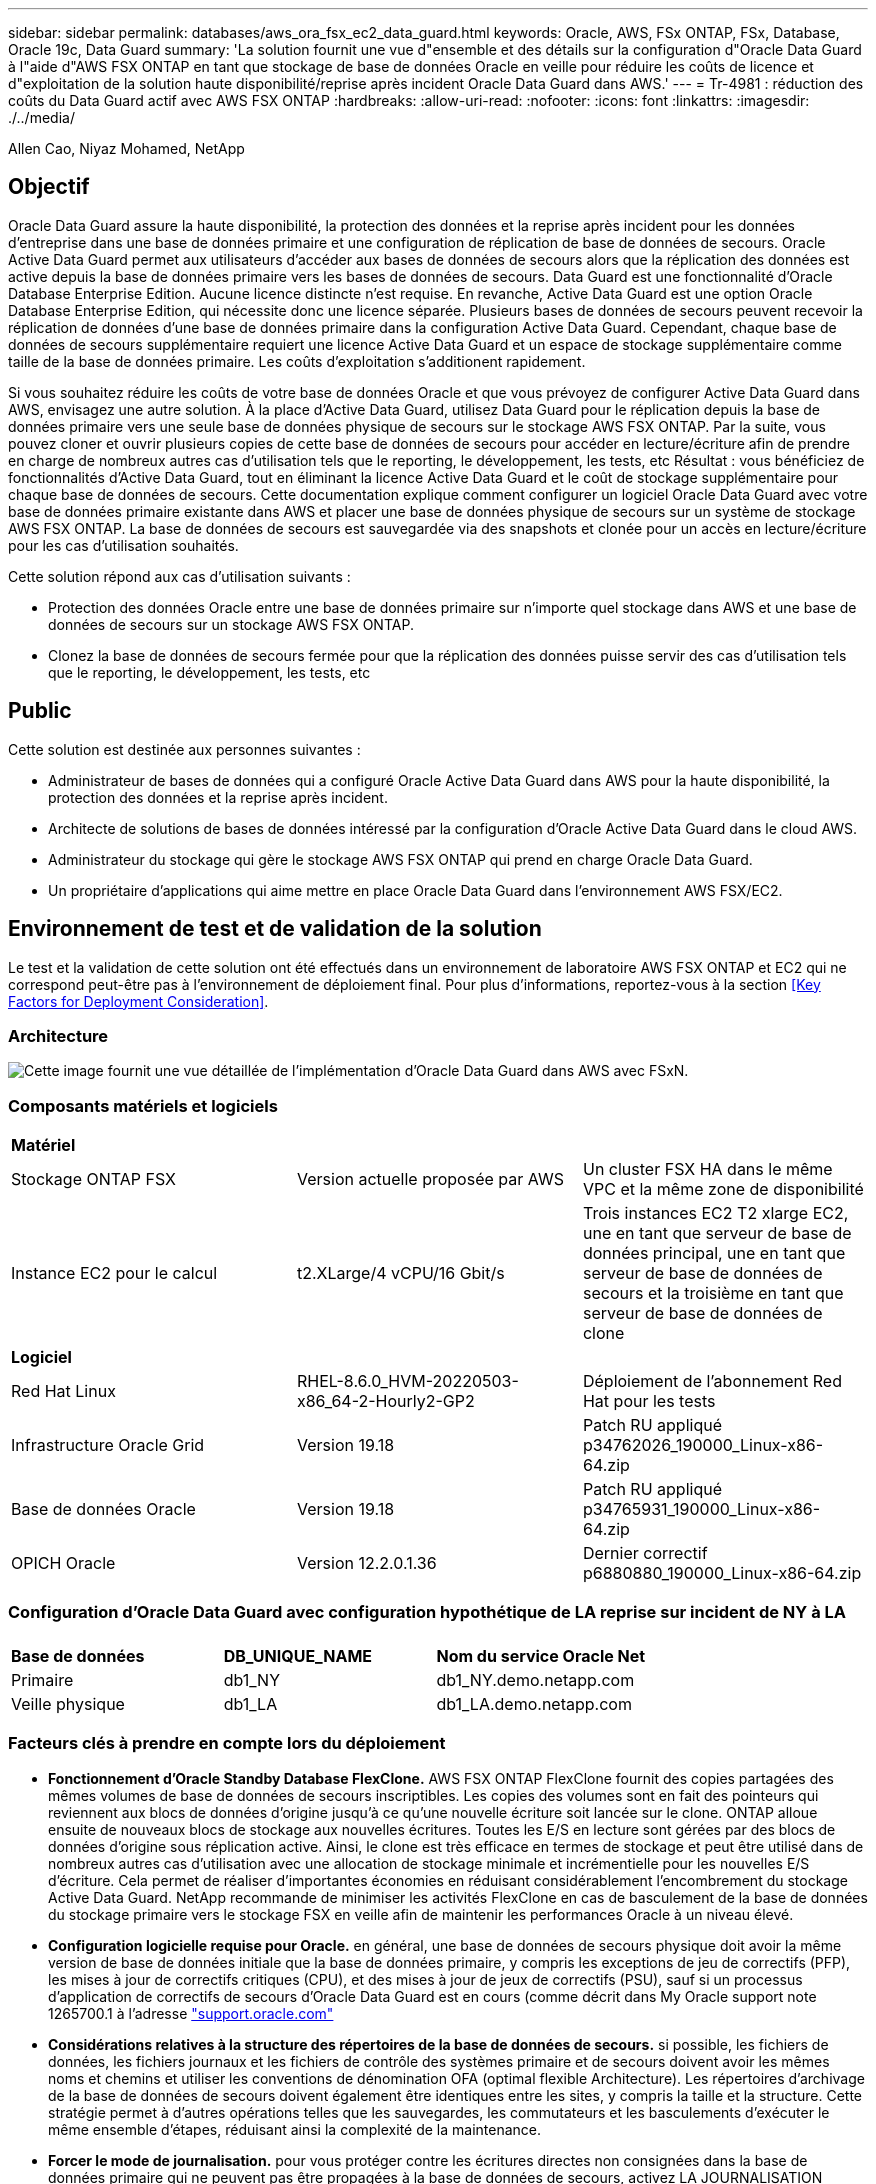 ---
sidebar: sidebar 
permalink: databases/aws_ora_fsx_ec2_data_guard.html 
keywords: Oracle, AWS, FSx ONTAP, FSx, Database, Oracle 19c, Data Guard 
summary: 'La solution fournit une vue d"ensemble et des détails sur la configuration d"Oracle Data Guard à l"aide d"AWS FSX ONTAP en tant que stockage de base de données Oracle en veille pour réduire les coûts de licence et d"exploitation de la solution haute disponibilité/reprise après incident Oracle Data Guard dans AWS.' 
---
= Tr-4981 : réduction des coûts du Data Guard actif avec AWS FSX ONTAP
:hardbreaks:
:allow-uri-read: 
:nofooter: 
:icons: font
:linkattrs: 
:imagesdir: ./../media/


Allen Cao, Niyaz Mohamed, NetApp



== Objectif

Oracle Data Guard assure la haute disponibilité, la protection des données et la reprise après incident pour les données d'entreprise dans une base de données primaire et une configuration de réplication de base de données de secours. Oracle Active Data Guard permet aux utilisateurs d'accéder aux bases de données de secours alors que la réplication des données est active depuis la base de données primaire vers les bases de données de secours. Data Guard est une fonctionnalité d'Oracle Database Enterprise Edition. Aucune licence distincte n'est requise. En revanche, Active Data Guard est une option Oracle Database Enterprise Edition, qui nécessite donc une licence séparée. Plusieurs bases de données de secours peuvent recevoir la réplication de données d'une base de données primaire dans la configuration Active Data Guard. Cependant, chaque base de données de secours supplémentaire requiert une licence Active Data Guard et un espace de stockage supplémentaire comme taille de la base de données primaire. Les coûts d'exploitation s'additionent rapidement.

Si vous souhaitez réduire les coûts de votre base de données Oracle et que vous prévoyez de configurer Active Data Guard dans AWS, envisagez une autre solution. À la place d'Active Data Guard, utilisez Data Guard pour le réplication depuis la base de données primaire vers une seule base de données physique de secours sur le stockage AWS FSX ONTAP. Par la suite, vous pouvez cloner et ouvrir plusieurs copies de cette base de données de secours pour accéder en lecture/écriture afin de prendre en charge de nombreux autres cas d'utilisation tels que le reporting, le développement, les tests, etc Résultat : vous bénéficiez de fonctionnalités d'Active Data Guard, tout en éliminant la licence Active Data Guard et le coût de stockage supplémentaire pour chaque base de données de secours. Cette documentation explique comment configurer un logiciel Oracle Data Guard avec votre base de données primaire existante dans AWS et placer une base de données physique de secours sur un système de stockage AWS FSX ONTAP. La base de données de secours est sauvegardée via des snapshots et clonée pour un accès en lecture/écriture pour les cas d'utilisation souhaités.

Cette solution répond aux cas d'utilisation suivants :

* Protection des données Oracle entre une base de données primaire sur n'importe quel stockage dans AWS et une base de données de secours sur un stockage AWS FSX ONTAP.
* Clonez la base de données de secours fermée pour que la réplication des données puisse servir des cas d'utilisation tels que le reporting, le développement, les tests, etc




== Public

Cette solution est destinée aux personnes suivantes :

* Administrateur de bases de données qui a configuré Oracle Active Data Guard dans AWS pour la haute disponibilité, la protection des données et la reprise après incident.
* Architecte de solutions de bases de données intéressé par la configuration d'Oracle Active Data Guard dans le cloud AWS.
* Administrateur du stockage qui gère le stockage AWS FSX ONTAP qui prend en charge Oracle Data Guard.
* Un propriétaire d'applications qui aime mettre en place Oracle Data Guard dans l'environnement AWS FSX/EC2.




== Environnement de test et de validation de la solution

Le test et la validation de cette solution ont été effectués dans un environnement de laboratoire AWS FSX ONTAP et EC2 qui ne correspond peut-être pas à l'environnement de déploiement final. Pour plus d'informations, reportez-vous à la section <<Key Factors for Deployment Consideration>>.



=== Architecture

image::aws_ora_fsx_data_guard_architecture.png[Cette image fournit une vue détaillée de l'implémentation d'Oracle Data Guard dans AWS avec FSxN.]



=== Composants matériels et logiciels

[cols="33%, 33%, 33%"]
|===


3+| *Matériel* 


| Stockage ONTAP FSX | Version actuelle proposée par AWS | Un cluster FSX HA dans le même VPC et la même zone de disponibilité 


| Instance EC2 pour le calcul | t2.XLarge/4 vCPU/16 Gbit/s | Trois instances EC2 T2 xlarge EC2, une en tant que serveur de base de données principal, une en tant que serveur de base de données de secours et la troisième en tant que serveur de base de données de clone 


3+| *Logiciel* 


| Red Hat Linux | RHEL-8.6.0_HVM-20220503-x86_64-2-Hourly2-GP2 | Déploiement de l'abonnement Red Hat pour les tests 


| Infrastructure Oracle Grid | Version 19.18 | Patch RU appliqué p34762026_190000_Linux-x86-64.zip 


| Base de données Oracle | Version 19.18 | Patch RU appliqué p34765931_190000_Linux-x86-64.zip 


| OPICH Oracle | Version 12.2.0.1.36 | Dernier correctif p6880880_190000_Linux-x86-64.zip 
|===


=== Configuration d'Oracle Data Guard avec configuration hypothétique de LA reprise sur incident de NY à LA

[cols="33%, 33%, 33%"]
|===


3+|  


| *Base de données* | *DB_UNIQUE_NAME* | *Nom du service Oracle Net* 


| Primaire | db1_NY | db1_NY.demo.netapp.com 


| Veille physique | db1_LA | db1_LA.demo.netapp.com 
|===


=== Facteurs clés à prendre en compte lors du déploiement

* *Fonctionnement d'Oracle Standby Database FlexClone.* AWS FSX ONTAP FlexClone fournit des copies partagées des mêmes volumes de base de données de secours inscriptibles. Les copies des volumes sont en fait des pointeurs qui reviennent aux blocs de données d'origine jusqu'à ce qu'une nouvelle écriture soit lancée sur le clone. ONTAP alloue ensuite de nouveaux blocs de stockage aux nouvelles écritures. Toutes les E/S en lecture sont gérées par des blocs de données d'origine sous réplication active. Ainsi, le clone est très efficace en termes de stockage et peut être utilisé dans de nombreux autres cas d'utilisation avec une allocation de stockage minimale et incrémentielle pour les nouvelles E/S d'écriture. Cela permet de réaliser d'importantes économies en réduisant considérablement l'encombrement du stockage Active Data Guard. NetApp recommande de minimiser les activités FlexClone en cas de basculement de la base de données du stockage primaire vers le stockage FSX en veille afin de maintenir les performances Oracle à un niveau élevé.
* *Configuration logicielle requise pour Oracle.* en général, une base de données de secours physique doit avoir la même version de base de données initiale que la base de données primaire, y compris les exceptions de jeu de correctifs (PFP), les mises à jour de correctifs critiques (CPU), et des mises à jour de jeux de correctifs (PSU), sauf si un processus d'application de correctifs de secours d'Oracle Data Guard est en cours (comme décrit dans My Oracle support note 1265700.1 à l'adresse link:http://support.oracle.com.["support.oracle.com"^]
* *Considérations relatives à la structure des répertoires de la base de données de secours.* si possible, les fichiers de données, les fichiers journaux et les fichiers de contrôle des systèmes primaire et de secours doivent avoir les mêmes noms et chemins et utiliser les conventions de dénomination OFA (optimal flexible Architecture). Les répertoires d'archivage de la base de données de secours doivent également être identiques entre les sites, y compris la taille et la structure. Cette stratégie permet à d'autres opérations telles que les sauvegardes, les commutateurs et les basculements d'exécuter le même ensemble d'étapes, réduisant ainsi la complexité de la maintenance.
* *Forcer le mode de journalisation.* pour vous protéger contre les écritures directes non consignées dans la base de données primaire qui ne peuvent pas être propagées à la base de données de secours, activez LA JOURNALISATION FORCÉE sur la base de données primaire avant d'effectuer des sauvegardes de fichiers de données pour la création de secours.
* *Gestion du stockage de la base de données.* pour plus de simplicité opérationnelle, Oracle recommande de configurer Oracle Automatic Storage Management (Oracle ASM) et Oracle Managed Files (OMF) dans une configuration Oracle Data Guard de manière symétrique sur la ou les bases de données primaires et de secours.
* *Instances de calcul EC2.* dans ces tests et validations, nous avons utilisé une instance AWS EC2 t2.xlarge comme instance de calcul de base de données Oracle. NetApp recommande d'utiliser une instance EC2 de type M5 comme instance de calcul pour les déploiements Oracle en production, car elle est optimisée pour le workload de base de données. Vous devez dimensionner l'instance EC2 de manière appropriée en fonction du nombre de vCPU et de la quantité de RAM en fonction des exigences réelles des workloads.
* *Clusters HA de stockage FSX déploiement sur une ou plusieurs zones.* lors de ces tests et validations, nous avons déployé un cluster HA FSX dans une zone de disponibilité AWS unique. Pour le déploiement de production, NetApp recommande de déployer une paire haute disponibilité FSX dans deux zones de disponibilité différentes. Un cluster FSX est alway provisionné dans une paire haute disponibilité qui est mise en miroir synchrone dans une paire de systèmes de fichiers actif-passif afin d'assurer la redondance au niveau du stockage. Un déploiement multizone améliore encore la haute disponibilité en cas de défaillance dans une même zone AWS.
* *Dimensionnement des clusters de stockage FSX.* un système de fichiers de stockage Amazon FSX pour ONTAP fournit jusqu'à 160,000 000 IOPS SSD brutes, un débit allant jusqu'à 4 Gbit/s et une capacité maximale de 192 Tio. Cependant, vous pouvez dimensionner le cluster en termes d'IOPS provisionnées, de débit et de limite de stockage (au moins 1,024 Gio) en fonction de vos besoins réels au moment du déploiement. La capacité peut être ajustée dynamiquement à la volée sans affecter la disponibilité des applications.




== Déploiement de la solution

Il est supposé que votre base de données Oracle principale est déjà déployée dans un environnement AWS EC2 dans un VPC comme point de départ pour la configuration de Data Guard. La base de données primaire est déployée à l'aide d'Oracle ASM pour la gestion du stockage.  Deux groupes de disques ASM - +DATA et +LOGS sont créés pour les fichiers de données Oracle, les fichiers journaux, les fichiers de contrôle, etc Pour plus d'informations sur le déploiement d'Oracle dans AWS avec ASM, consultez les rapports techniques suivants.

* link:https://docs.netapp.com/us-en/netapp-solutions/databases/aws_ora_fsx_ec2_deploy_intro.html["Déploiement de bases de données Oracle sur EC2 et FSX : bonnes pratiques"^]
* link:https://docs.netapp.com/us-en/netapp-solutions/databases/aws_ora_fsx_ec2_iscsi_asm.html["Déploiement et protection des bases de données Oracle dans AWS FSX/EC2 avec iSCSI/ASM"^]
* link:https://docs.netapp.com/us-en/netapp-solutions/databases/aws_ora_fsx_ec2_nfs_asm.html["Oracle 19c en mode de redémarrage autonome sur AWS FSX/EC2 avec NFS/ASM"^]


Votre base de données Oracle principale peut s'exécuter soit sur une solution FSX ONTAP, soit sur tout autre système de stockage choisi dans l'écosystème AWS EC2. La section suivante décrit les procédures de déploiement étape par étape pour la configuration d'Oracle Data Guard entre une instance de base de données EC2 principale avec stockage ASM et une instance de base de données EC2 de secours avec stockage ASM.



=== Conditions préalables au déploiement

[%collapsible]
====
Le déploiement nécessite les conditions préalables suivantes.

. Un compte AWS a été configuré et les segments de réseau et de VPC nécessaires ont été créés dans votre compte AWS.
. Depuis la console AWS EC2, vous devez déployer au moins trois instances EC2 Linux, une étant l'instance principale de base de données Oracle, une instance de base de données Oracle en veille et une instance cible de base de données de clone pour le reporting, le développement, les tests, etc Pour plus d'informations sur la configuration de l'environnement, reportez-vous au schéma d'architecture de la section précédente. Examinez également AWS link:https://docs.aws.amazon.com/AWSEC2/latest/UserGuide/concepts.html["Guide de l'utilisateur pour les instances Linux"^] pour en savoir plus.
. À partir de la console AWS EC2, déployez les clusters haute disponibilité de stockage Amazon FSX pour ONTAP pour héberger les volumes Oracle qui stockent la base de données de secours Oracle. Si vous ne connaissez pas le déploiement du stockage FSX, reportez-vous à la documentation link:https://docs.aws.amazon.com/fsx/latest/ONTAPGuide/creating-file-systems.html["Création de FSX pour les systèmes de fichiers ONTAP"^] pour obtenir des instructions détaillées.
. Les étapes 2 et 3 peuvent être effectuées à l'aide du kit d'outils d'automatisation Terraform suivant, qui crée une instance EC2 nommée `ora_01` Et un système de fichiers FSX nommé `fsx_01`. Lisez attentivement les instructions et modifiez les variables en fonction de votre environnement avant de les exécuter. Ce modèle peut être facilement révisé en fonction de vos propres exigences de déploiement.
+
[source, cli]
----
git clone https://github.com/NetApp-Automation/na_aws_fsx_ec2_deploy.git
----



NOTE: Assurez-vous d'avoir alloué au moins 50G dans le volume racine de l'instance EC2 afin de disposer d'un espace suffisant pour préparer les fichiers d'installation Oracle.

====


=== Préparez la base de données primaire pour Data Guard

[%collapsible]
====
Dans cette démonstration, nous avons configuré une base de données Oracle primaire appelée db1 sur l'instance principale de base de données EC2 avec deux groupes de disques ASM dans la configuration de redémarrage autonome avec des fichiers de données dans le groupe de disques ASM +DATA et la zone de récupération flash dans le groupe de disques ASM +LOGS. Vous trouverez ci-dessous les procédures détaillées de configuration de la base de données primaire pour Data Guard. Toutes les étapes doivent être exécutées en tant que propriétaire de base de données - utilisateur oracle.

. Configuration db1 de la base de données primaire sur l’instance de base de données EC2 primaire ip-172-30-15-45. Les groupes de disques ASM peuvent se trouver sur n'importe quel type de stockage au sein de l'écosystème EC2.
+
....

[oracle@ip-172-30-15-45 ~]$ cat /etc/oratab

# This file is used by ORACLE utilities.  It is created by root.sh
# and updated by either Database Configuration Assistant while creating
# a database or ASM Configuration Assistant while creating ASM instance.

# A colon, ':', is used as the field terminator.  A new line terminates
# the entry.  Lines beginning with a pound sign, '#', are comments.
#
# Entries are of the form:
#   $ORACLE_SID:$ORACLE_HOME:<N|Y>:
#
# The first and second fields are the system identifier and home
# directory of the database respectively.  The third field indicates
# to the dbstart utility that the database should , "Y", or should not,
# "N", be brought up at system boot time.
#
# Multiple entries with the same $ORACLE_SID are not allowed.
#
#
+ASM:/u01/app/oracle/product/19.0.0/grid:N
db1:/u01/app/oracle/product/19.0.0/db1:N

[oracle@ip-172-30-15-45 ~]$ /u01/app/oracle/product/19.0.0/grid/bin/crsctl stat res -t
--------------------------------------------------------------------------------
Name           Target  State        Server                   State details
--------------------------------------------------------------------------------
Local Resources
--------------------------------------------------------------------------------
ora.DATA.dg
               ONLINE  ONLINE       ip-172-30-15-45          STABLE
ora.LISTENER.lsnr
               ONLINE  ONLINE       ip-172-30-15-45          STABLE
ora.LOGS.dg
               ONLINE  ONLINE       ip-172-30-15-45          STABLE
ora.asm
               ONLINE  ONLINE       ip-172-30-15-45          Started,STABLE
ora.ons
               OFFLINE OFFLINE      ip-172-30-15-45          STABLE
--------------------------------------------------------------------------------
Cluster Resources
--------------------------------------------------------------------------------
ora.cssd
      1        ONLINE  ONLINE       ip-172-30-15-45          STABLE
ora.db1.db
      1        ONLINE  ONLINE       ip-172-30-15-45          Open,HOME=/u01/app/o
                                                             racle/product/19.0.0
                                                             /db1,STABLE
ora.diskmon
      1        OFFLINE OFFLINE                               STABLE
ora.driver.afd
      1        ONLINE  ONLINE       ip-172-30-15-45          STABLE
ora.evmd
      1        ONLINE  ONLINE       ip-172-30-15-45          STABLE
--------------------------------------------------------------------------------

....
. A partir de sqlplus, activez la journalisation forcée sur le serveur principal.
+
[source, cli]
----
alter database force logging;
----
. A partir de sqlplus, activez flashback sur le serveur principal. Flashback permet de rétablir facilement la base de données primaire en tant que base de données en veille après un basculement.
+
[source, cli]
----
alter database flashback on;
----
. Configurer l'authentification de transport de reprise à l'aide du fichier de mot de passe Oracle - créez un fichier pwd sur le fichier principal à l'aide de l'utilitaire orapwd si ce n'est pas le cas et copiez-le dans le répertoire $ORACLE_HOME/dbs de la base de données de secours.
. Créez des journaux de reprise de secours sur la base de données principale avec la même taille que le fichier journal en ligne actuel. Les groupes de journaux sont un groupe de plus que les groupes de fichiers journaux en ligne. La base de données primaire peut alors passer rapidement au rôle de secours et commencer à recevoir des données de reprise, si nécessaire.
+
[source, cli]
----
alter database add standby logfile thread 1 size 200M;
----
+
....
Validate after standby logs addition:

SQL> select group#, type, member from v$logfile;

    GROUP# TYPE    MEMBER
---------- ------- ------------------------------------------------------------
         3 ONLINE  +DATA/DB1/ONLINELOG/group_3.264.1145821513
         2 ONLINE  +DATA/DB1/ONLINELOG/group_2.263.1145821513
         1 ONLINE  +DATA/DB1/ONLINELOG/group_1.262.1145821513
         4 STANDBY +DATA/DB1/ONLINELOG/group_4.286.1146082751
         4 STANDBY +LOGS/DB1/ONLINELOG/group_4.258.1146082753
         5 STANDBY +DATA/DB1/ONLINELOG/group_5.287.1146082819
         5 STANDBY +LOGS/DB1/ONLINELOG/group_5.260.1146082821
         6 STANDBY +DATA/DB1/ONLINELOG/group_6.288.1146082825
         6 STANDBY +LOGS/DB1/ONLINELOG/group_6.261.1146082827
         7 STANDBY +DATA/DB1/ONLINELOG/group_7.289.1146082835
         7 STANDBY +LOGS/DB1/ONLINELOG/group_7.262.1146082835

11 rows selected.
....
. A partir de sqlplus, créez un fichier pfile à partir de spfile pour le modifier.
+
[source, cli]
----
create pfile='/home/oracle/initdb1.ora' from spfile;
----
. Révisez le fichier pfile et ajoutez les paramètres suivants.
+
....
DB_NAME=db1
DB_UNIQUE_NAME=db1_NY
LOG_ARCHIVE_CONFIG='DG_CONFIG=(db1_NY,db1_LA)'
LOG_ARCHIVE_DEST_1='LOCATION=USE_DB_RECOVERY_FILE_DEST VALID_FOR=(ALL_LOGFILES,ALL_ROLES) DB_UNIQUE_NAME=db1_NY'
LOG_ARCHIVE_DEST_2='SERVICE=db1_LA ASYNC VALID_FOR=(ONLINE_LOGFILES,PRIMARY_ROLE) DB_UNIQUE_NAME=db1_LA'
REMOTE_LOGIN_PASSWORDFILE=EXCLUSIVE
FAL_SERVER=db1_LA
STANDBY_FILE_MANAGEMENT=AUTO
....
. A partir de sqlplus, créez le fichier spfile dans le répertoire ASM +DATA à partir du fichier pfile révisé dans le répertoire /home/oracle.
+
[source, cli]
----
create spfile='+DATA' from pfile='/home/oracle/initdb1.ora';
----
. Localisez le fichier spfile nouvellement créé sous +DATA disk group (à l'aide de l'utilitaire asmcmd si nécessaire). Utilisez srvctl pour modifier la grille pour démarrer la base de données à partir du nouveau fichier SPfile, comme indiqué ci-dessous.
+
....
[oracle@ip-172-30-15-45 db1]$ srvctl config database -d db1
Database unique name: db1
Database name: db1
Oracle home: /u01/app/oracle/product/19.0.0/db1
Oracle user: oracle
Spfile: +DATA/DB1/PARAMETERFILE/spfile.270.1145822903
Password file:
Domain: demo.netapp.com
Start options: open
Stop options: immediate
Database role: PRIMARY
Management policy: AUTOMATIC
Disk Groups: DATA
Services:
OSDBA group:
OSOPER group:
Database instance: db1
[oracle@ip-172-30-15-45 db1]$ srvctl modify database -d db1 -spfile +DATA/DB1/PARAMETERFILE/spfiledb1.ora
[oracle@ip-172-30-15-45 db1]$ srvctl config database -d db1
Database unique name: db1
Database name: db1
Oracle home: /u01/app/oracle/product/19.0.0/db1
Oracle user: oracle
Spfile: +DATA/DB1/PARAMETERFILE/spfiledb1.ora
Password file:
Domain: demo.netapp.com
Start options: open
Stop options: immediate
Database role: PRIMARY
Management policy: AUTOMATIC
Disk Groups: DATA
Services:
OSDBA group:
OSOPER group:
Database instance: db1
....
. Modifiez tnsnames.ora pour ajouter db_unique_name pour la résolution des noms.
+
....
# tnsnames.ora Network Configuration File: /u01/app/oracle/product/19.0.0/db1/network/admin/tnsnames.ora
# Generated by Oracle configuration tools.

db1_NY =
  (DESCRIPTION =
    (ADDRESS = (PROTOCOL = TCP)(HOST = ip-172-30-15-45.ec2.internal)(PORT = 1521))
    (CONNECT_DATA =
      (SERVER = DEDICATED)
      (SID = db1)
    )
  )

db1_LA =
  (DESCRIPTION =
    (ADDRESS = (PROTOCOL = TCP)(HOST = ip-172-30-15-67.ec2.internal)(PORT = 1521))
    (CONNECT_DATA =
      (SERVER = DEDICATED)
      (SID = db1)
    )
  )

LISTENER_DB1 =
  (ADDRESS = (PROTOCOL = TCP)(HOST = ip-172-30-15-45.ec2.internal)(PORT = 1521))
....
. Ajoutez le nom du service de garde de données db1_NY_DGMGRL.demo.netapp pour la base de données primaire au fichier Listener.ora.


....
#Backup file is  /u01/app/oracle/crsdata/ip-172-30-15-45/output/listener.ora.bak.ip-172-30-15-45.oracle line added by Agent
# listener.ora Network Configuration File: /u01/app/oracle/product/19.0.0/grid/network/admin/listener.ora
# Generated by Oracle configuration tools.

LISTENER =
  (DESCRIPTION_LIST =
    (DESCRIPTION =
      (ADDRESS = (PROTOCOL = TCP)(HOST = ip-172-30-15-45.ec2.internal)(PORT = 1521))
      (ADDRESS = (PROTOCOL = IPC)(KEY = EXTPROC1521))
    )
  )

SID_LIST_LISTENER =
  (SID_LIST =
    (SID_DESC =
      (GLOBAL_DBNAME = db1_NY_DGMGRL.demo.netapp.com)
      (ORACLE_HOME = /u01/app/oracle/product/19.0.0/db1)
      (SID_NAME = db1)
    )
  )

ENABLE_GLOBAL_DYNAMIC_ENDPOINT_LISTENER=ON              # line added by Agent
VALID_NODE_CHECKING_REGISTRATION_LISTENER=ON            # line added by Agent
....
. Arrêtez et redémarrez la base de données avec srvctl et vérifiez que les paramètres de Data Guard sont maintenant actifs.
+
[source, cli]
----
srvctl stop database -d db1
----
+
[source, cli]
----
srvctl start database -d db1
----


La configuration de la base de données principale de Data Guard est terminée.

====


=== Préparer la base de données de secours et activer Data Guard

[%collapsible]
====
Oracle Data Guard nécessite une configuration du noyau du système d'exploitation et des piles logicielles Oracle, y compris des ensembles de correctifs sur l'instance de base de données EC2 de secours, pour correspondre à l'instance de base de données EC2 principale. Pour une gestion et une simplicité simplifiées, la configuration de stockage de base de données de l'instance de base de données EC2 en veille doit idéalement correspondre à l'instance de base de données EC2 principale, par exemple le nom, le nombre et la taille des groupes de disques ASM. Vous trouverez ci-dessous les procédures détaillées de configuration de l'instance de base de données EC2 de secours pour Data Guard. Toutes les commandes doivent être exécutées en tant qu'ID utilisateur propriétaire oracle

. Tout d'abord, vérifiez la configuration de la base de données primaire sur l'instance EC2 principale. Dans cette démonstration, nous avons configuré une base de données Oracle primaire appelée db1 sur l'instance principale de base de données EC2 avec deux groupes de disques ASM +DATA et +LOGS dans la configuration autonome de redémarrage. Les groupes de disques ASM principaux peuvent se trouver sur n'importe quel type de stockage au sein de l'écosystème EC2.
. Suivez les procédures de la documentation link:https://docs.netapp.com/us-en/netapp-solutions/databases/aws_ora_fsx_ec2_iscsi_asm.html["Tr-4965 : déploiement et protection de bases de données Oracle dans AWS FSX/EC2 avec iSCSI/ASM"^] Pour installer et configurer GRID et Oracle sur l'instance de base de données EC2 de secours afin qu'elle corresponde à la base de données primaire. Le stockage de la base de données doit être provisionné et alloué à l'instance de base de données EC2 de secours à partir de FSX ONTAP avec la même capacité de stockage que l'instance de base de données EC2 principale.
+

NOTE: Arrêtez-vous à l'étape 10 de la `Oracle database installation` section. La base de données de secours sera instanciée à partir de la base de données primaire à l'aide de la fonction de duplication de la base de données dbca.

. Une fois le logiciel Oracle installé et configuré, à partir du répertoire $ORACLE_HOME dbs en attente, copiez le mot de passe oracle à partir de la base de données principale.
+
[source, cli]
----
scp oracle@172.30.15.45:/u01/app/oracle/product/19.0.0/db1/dbs/orapwdb1 .
----
. Créez un fichier tnsnames.ora avec les entrées suivantes.
+
....

# tnsnames.ora Network Configuration File: /u01/app/oracle/product/19.0.0/db1/network/admin/tnsnames.ora
# Generated by Oracle configuration tools.

db1_NY =
  (DESCRIPTION =
    (ADDRESS = (PROTOCOL = TCP)(HOST = ip-172-30-15-45.ec2.internal)(PORT = 1521))
    (CONNECT_DATA =
      (SERVER = DEDICATED)
      (SID = db1)
    )
  )

db1_LA =
  (DESCRIPTION =
    (ADDRESS = (PROTOCOL = TCP)(HOST = ip-172-30-15-67.ec2.internal)(PORT = 1521))
    (CONNECT_DATA =
      (SERVER = DEDICATED)
      (SID = db1)
    )
  )

....
. Ajoutez le nom du service de garde de données DB au fichier Listener.ora.
+
....

#Backup file is  /u01/app/oracle/crsdata/ip-172-30-15-67/output/listener.ora.bak.ip-172-30-15-67.oracle line added by Agent
# listener.ora Network Configuration File: /u01/app/oracle/product/19.0.0/grid/network/admin/listener.ora
# Generated by Oracle configuration tools.

LISTENER =
  (DESCRIPTION_LIST =
    (DESCRIPTION =
      (ADDRESS = (PROTOCOL = TCP)(HOST = ip-172-30-15-67.ec2.internal)(PORT = 1521))
      (ADDRESS = (PROTOCOL = IPC)(KEY = EXTPROC1521))
    )
  )

SID_LIST_LISTENER =
  (SID_LIST =
    (SID_DESC =
      (GLOBAL_DBNAME = db1_LA_DGMGRL.demo.netapp.com)
      (ORACLE_HOME = /u01/app/oracle/product/19.0.0/db1)
      (SID_NAME = db1)
    )
  )

ENABLE_GLOBAL_DYNAMIC_ENDPOINT_LISTENER=ON              # line added by Agent
VALID_NODE_CHECKING_REGISTRATION_LISTENER=ON            # line added by Agent

....
. Définissez le répertoire d'accueil et le chemin oracle.
+
[source, cli]
----
export ORACLE_HOME=/u01/app/oracle/product/19.0.0/db1
----
+
[source, cli]
----
export PATH=$PATH:$ORACLE_HOME/bin
----
. Utilisez dbca pour instancier la base de données de secours à partir de la base de données principale db1.
+
....

[oracle@ip-172-30-15-67 bin]$ dbca -silent -createDuplicateDB -gdbName db1 -primaryDBConnectionString ip-172-30-15-45.ec2.internal:1521/db1_NY.demo.netapp.com -sid db1 -initParams fal_server=db1_NY -createAsStandby -dbUniqueName db1_LA
Enter SYS user password:

Prepare for db operation
22% complete
Listener config step
44% complete
Auxiliary instance creation
67% complete
RMAN duplicate
89% complete
Post duplicate database operations
100% complete

Look at the log file "/u01/app/oracle/cfgtoollogs/dbca/db1_LA/db1_LA.log" for further details.

....
. Valider la base de données de secours dupliquée. La base de données de secours récemment dupliquée s'ouvre initialement en mode LECTURE SEULE.
+
....

[oracle@ip-172-30-15-67 bin]$ export ORACLE_SID=db1
[oracle@ip-172-30-15-67 bin]$ sqlplus / as sysdba

SQL*Plus: Release 19.0.0.0.0 - Production on Wed Aug 30 18:25:46 2023
Version 19.18.0.0.0

Copyright (c) 1982, 2022, Oracle.  All rights reserved.


Connected to:
Oracle Database 19c Enterprise Edition Release 19.0.0.0.0 - Production
Version 19.18.0.0.0

SQL> select name, open_mode from v$database;

NAME      OPEN_MODE
--------- --------------------
DB1       READ ONLY

SQL> show parameter name

NAME                                 TYPE        VALUE
------------------------------------ ----------- ------------------------------
cdb_cluster_name                     string
cell_offloadgroup_name               string
db_file_name_convert                 string
db_name                              string      db1
db_unique_name                       string      db1_LA
global_names                         boolean     FALSE
instance_name                        string      db1
lock_name_space                      string
log_file_name_convert                string
pdb_file_name_convert                string
processor_group_name                 string

NAME                                 TYPE        VALUE
------------------------------------ ----------- ------------------------------
service_names                        string      db1_LA.demo.netapp.com
SQL>
SQL> show parameter log_archive_config

NAME                                 TYPE        VALUE
------------------------------------ ----------- ------------------------------
log_archive_config                   string      DG_CONFIG=(db1_NY,db1_LA)
SQL> show parameter fal_server

NAME                                 TYPE        VALUE
------------------------------------ ----------- ------------------------------
fal_server                           string      db1_NY

SQL> select name from v$datafile;

NAME
--------------------------------------------------------------------------------
+DATA/DB1_LA/DATAFILE/system.261.1146248215
+DATA/DB1_LA/DATAFILE/sysaux.262.1146248231
+DATA/DB1_LA/DATAFILE/undotbs1.263.1146248247
+DATA/DB1_LA/03C5C01A66EE9797E0632D0F1EAC5F59/DATAFILE/system.264.1146248253
+DATA/DB1_LA/03C5C01A66EE9797E0632D0F1EAC5F59/DATAFILE/sysaux.265.1146248261
+DATA/DB1_LA/DATAFILE/users.266.1146248267
+DATA/DB1_LA/03C5C01A66EE9797E0632D0F1EAC5F59/DATAFILE/undotbs1.267.1146248269
+DATA/DB1_LA/03C5EFD07C41A1FAE0632D0F1EAC9BD8/DATAFILE/system.268.1146248271
+DATA/DB1_LA/03C5EFD07C41A1FAE0632D0F1EAC9BD8/DATAFILE/sysaux.269.1146248279
+DATA/DB1_LA/03C5EFD07C41A1FAE0632D0F1EAC9BD8/DATAFILE/undotbs1.270.1146248285
+DATA/DB1_LA/03C5EFD07C41A1FAE0632D0F1EAC9BD8/DATAFILE/users.271.1146248293

NAME
--------------------------------------------------------------------------------
+DATA/DB1_LA/03C5F0DDF35CA2B6E0632D0F1EAC8B6B/DATAFILE/system.272.1146248295
+DATA/DB1_LA/03C5F0DDF35CA2B6E0632D0F1EAC8B6B/DATAFILE/sysaux.273.1146248301
+DATA/DB1_LA/03C5F0DDF35CA2B6E0632D0F1EAC8B6B/DATAFILE/undotbs1.274.1146248309
+DATA/DB1_LA/03C5F0DDF35CA2B6E0632D0F1EAC8B6B/DATAFILE/users.275.1146248315
+DATA/DB1_LA/03C5F1C9B142A2F1E0632D0F1EACF21A/DATAFILE/system.276.1146248317
+DATA/DB1_LA/03C5F1C9B142A2F1E0632D0F1EACF21A/DATAFILE/sysaux.277.1146248323
+DATA/DB1_LA/03C5F1C9B142A2F1E0632D0F1EACF21A/DATAFILE/undotbs1.278.1146248331
+DATA/DB1_LA/03C5F1C9B142A2F1E0632D0F1EACF21A/DATAFILE/users.279.1146248337

19 rows selected.

SQL> select name from v$controlfile;

NAME
--------------------------------------------------------------------------------
+DATA/DB1_LA/CONTROLFILE/current.260.1146248209
+LOGS/DB1_LA/CONTROLFILE/current.257.1146248209

SQL> select name from v$tempfile;

NAME
--------------------------------------------------------------------------------
+DATA/DB1_LA/TEMPFILE/temp.287.1146248371
+DATA/DB1_LA/03C5C01A66EE9797E0632D0F1EAC5F59/TEMPFILE/temp.288.1146248375
+DATA/DB1_LA/03C5EFD07C41A1FAE0632D0F1EAC9BD8/TEMPFILE/temp.290.1146248463
+DATA/DB1_LA/03C5F0DDF35CA2B6E0632D0F1EAC8B6B/TEMPFILE/temp.291.1146248463
+DATA/DB1_LA/03C5F1C9B142A2F1E0632D0F1EACF21A/TEMPFILE/temp.292.1146248463

SQL> select group#, type, member from v$logfile order by 2, 1;

    GROUP# TYPE    MEMBER
---------- ------- ------------------------------------------------------------
         1 ONLINE  +LOGS/DB1_LA/ONLINELOG/group_1.259.1146248349
         1 ONLINE  +DATA/DB1_LA/ONLINELOG/group_1.280.1146248347
         2 ONLINE  +DATA/DB1_LA/ONLINELOG/group_2.281.1146248351
         2 ONLINE  +LOGS/DB1_LA/ONLINELOG/group_2.258.1146248353
         3 ONLINE  +DATA/DB1_LA/ONLINELOG/group_3.282.1146248355
         3 ONLINE  +LOGS/DB1_LA/ONLINELOG/group_3.260.1146248355
         4 STANDBY +DATA/DB1_LA/ONLINELOG/group_4.283.1146248357
         4 STANDBY +LOGS/DB1_LA/ONLINELOG/group_4.261.1146248359
         5 STANDBY +DATA/DB1_LA/ONLINELOG/group_5.284.1146248361
         5 STANDBY +LOGS/DB1_LA/ONLINELOG/group_5.262.1146248363
         6 STANDBY +LOGS/DB1_LA/ONLINELOG/group_6.263.1146248365
         6 STANDBY +DATA/DB1_LA/ONLINELOG/group_6.285.1146248365
         7 STANDBY +LOGS/DB1_LA/ONLINELOG/group_7.264.1146248369
         7 STANDBY +DATA/DB1_LA/ONLINELOG/group_7.286.1146248367

14 rows selected.

SQL> select name, open_mode from v$database;

NAME      OPEN_MODE
--------- --------------------
DB1       READ ONLY

....
. Redémarrez la base de données de secours dans `mount` exécutez la commande suivante pour activer la restauration gérée par la base de données de secours.
+
[source, cli]
----
alter database recover managed standby database disconnect from session;
----
+
....

SQL> shutdown immediate;
Database closed.
Database dismounted.
ORACLE instance shut down.
SQL> startup mount;
ORACLE instance started.

Total System Global Area 8053062944 bytes
Fixed Size                  9182496 bytes
Variable Size            1291845632 bytes
Database Buffers         6744440832 bytes
Redo Buffers                7593984 bytes
Database mounted.
SQL> alter database recover managed standby database disconnect from session;

Database altered.

....
. Validez l'état de restauration de la base de données en attente. Notez le `recovery logmerger` dans `APPLYING_LOG` action.
+
....

SQL> SELECT ROLE, THREAD#, SEQUENCE#, ACTION FROM V$DATAGUARD_PROCESS;

ROLE                        THREAD#  SEQUENCE# ACTION
------------------------ ---------- ---------- ------------
recovery apply slave              0          0 IDLE
recovery apply slave              0          0 IDLE
recovery apply slave              0          0 IDLE
recovery apply slave              0          0 IDLE
recovery logmerger                1         30 APPLYING_LOG
RFS ping                          1         30 IDLE
RFS async                         1         30 IDLE
archive redo                      0          0 IDLE
archive redo                      0          0 IDLE
archive redo                      0          0 IDLE
gap manager                       0          0 IDLE

ROLE                        THREAD#  SEQUENCE# ACTION
------------------------ ---------- ---------- ------------
managed recovery                  0          0 IDLE
redo transport monitor            0          0 IDLE
log writer                        0          0 IDLE
archive local                     0          0 IDLE
redo transport timer              0          0 IDLE

16 rows selected.

SQL>

....


Ceci termine la configuration de protection Data Guard pour db1, de l'état primaire à l'état de veille, avec la récupération de secours gérée activée.

====


=== Configurez Data Guard Broker

[%collapsible]
====
Oracle Data Guard Broker est une structure de gestion distribuée qui automatise et centralise la création, la maintenance et la surveillance des configurations Oracle Data Guard. La section suivante explique comment configurer Data Guard Broker pour gérer l'environnement Data Guard.

. Démarrez le courtier de protection des données sur les bases de données primaires et de secours à l'aide de la commande suivante via sqlplus.
+
[source, cli]
----
alter system set dg_broker_start=true scope=both;
----
. À partir de la base de données primaire, connectez-vous à Data Guard Borker en tant que SYSDBA.
+
....

[oracle@ip-172-30-15-45 db1]$ dgmgrl sys@db1_NY
DGMGRL for Linux: Release 19.0.0.0.0 - Production on Wed Aug 30 19:34:14 2023
Version 19.18.0.0.0

Copyright (c) 1982, 2019, Oracle and/or its affiliates.  All rights reserved.

Welcome to DGMGRL, type "help" for information.
Password:
Connected to "db1_NY"
Connected as SYSDBA.

....
. Créer et activer la configuration Data Guard Broker.
+
....

DGMGRL> create configuration dg_config as primary database is db1_NY connect identifier is db1_NY;
Configuration "dg_config" created with primary database "db1_ny"
DGMGRL> add database db1_LA as connect identifier is db1_LA;
Database "db1_la" added
DGMGRL> enable configuration;
Enabled.
DGMGRL> show configuration;

Configuration - dg_config

  Protection Mode: MaxPerformance
  Members:
  db1_ny - Primary database
    db1_la - Physical standby database

Fast-Start Failover:  Disabled

Configuration Status:
SUCCESS   (status updated 28 seconds ago)

....
. Validez l'état de la base de données dans la structure de gestion de Data Guard Broker.
+
....

DGMGRL> show database db1_ny;

Database - db1_ny

  Role:               PRIMARY
  Intended State:     TRANSPORT-ON
  Instance(s):
    db1

Database Status:
SUCCESS

DGMGRL> show database db1_la;

Database - db1_la

  Role:               PHYSICAL STANDBY
  Intended State:     APPLY-ON
  Transport Lag:      0 seconds (computed 1 second ago)
  Apply Lag:          0 seconds (computed 1 second ago)
  Average Apply Rate: 2.00 KByte/s
  Real Time Query:    OFF
  Instance(s):
    db1

Database Status:
SUCCESS

DGMGRL>

....


En cas de défaillance, Data Guard Broker peut être utilisé pour basculer instantanément la base de données primaire vers la base de données de secours.

====


=== Cloner la base de données de secours pour d'autres utilisations

[%collapsible]
====
Le principal avantage de l'activation de la base de données de secours sur AWS FSX ONTAP dans Data Guard est qu'il peut être FlexCloned pour prendre en charge de nombreux autres cas d'utilisation avec un investissement de stockage supplémentaire minimal. Dans la section suivante, nous démontrons comment créer des snapshots et cloner les volumes de base de données montés et sous reprise en veille sur FSX ONTAP à d'autres fins, telles que LE DÉVELOPPEMENT, les TESTS, le REPORTING, etc. utilisation de l'outil NetApp SnapCenter.

Vous trouverez ci-dessous des procédures de haut niveau pour cloner une base de données en LECTURE/ÉCRITURE à partir de la base de données physique de secours gérée dans Data Guard à l'aide de SnapCenter. Pour obtenir des instructions détaillées sur la configuration de SnapCenter, reportez-vous à la section link:https://docs.netapp.com/us-en/netapp-solutions/databases/hybrid_dbops_snapcenter_usecases.html["Solutions de base de données pour le cloud hybride avec SnapCenter"^] Relavant les sections Oracle.

. Nous commençons par créer une table de test et insérer une ligne dans la table de test de la base de données primaire. Nous validerons ensuite si la transaction s'est effectuée jusqu'en veille, puis jusqu'au clone.
+
....
[oracle@ip-172-30-15-45 db1]$ sqlplus / as sysdba

SQL*Plus: Release 19.0.0.0.0 - Production on Thu Aug 31 16:35:53 2023
Version 19.18.0.0.0

Copyright (c) 1982, 2022, Oracle.  All rights reserved.


Connected to:
Oracle Database 19c Enterprise Edition Release 19.0.0.0.0 - Production
Version 19.18.0.0.0

SQL> alter session set container=db1_pdb1;

Session altered.

SQL> create table test(
  2  id integer,
  3  dt timestamp,
  4  event varchar(100));

Table created.

SQL> insert into test values(1, sysdate, 'a test transaction on primary database db1 and ec2 db host: ip-172-30-15-45.ec2.internal');

1 row created.

SQL> commit;

Commit complete.

SQL> select * from test;

        ID
----------
DT
---------------------------------------------------------------------------
EVENT
--------------------------------------------------------------------------------
         1
31-AUG-23 04.49.29.000000 PM
a test transaction on primary database db1 and ec2 db host: ip-172-30-15-45.ec2.
internal

SQL> select instance_name, host_name from v$instance;

INSTANCE_NAME
----------------
HOST_NAME
----------------------------------------------------------------
db1
ip-172-30-15-45.ec2.internal
....
. Ajouter un cluster de stockage FSX à `Storage Systems` Dans SnapCenter avec l'IP de gestion de cluster FSX et les informations d'identification fsxadmin.
+
image::aws_ora_fsx_data_guard_clone_01.png[Capture d'écran montrant cette étape dans l'interface graphique.]

. Ajoutez AWS ec2-user à `Credential` dans `Settings`.
+
image::aws_ora_fsx_data_guard_clone_02.png[Capture d'écran montrant cette étape dans l'interface graphique.]

. Ajoutez l'instance de base de données EC2 de secours et clonez l'instance de base de données EC2 sur `Hosts`.
+
image::aws_ora_fsx_data_guard_clone_03.png[Capture d'écran montrant cette étape dans l'interface graphique.]

+

NOTE: Des piles logicielles Oracle similaires doivent être installées et configurées sur l'instance de base de données EC2 clone. Dans notre cas de test, l'infrastructure grid et Oracle 19C ont été installées et configurées, mais aucune base de données n'a été créée.

. Créez une stratégie de sauvegarde personnalisée pour une sauvegarde de base de données hors ligne/montée complète.
+
image::aws_ora_fsx_data_guard_clone_04.png[Capture d'écran montrant cette étape dans l'interface graphique.]

. Appliquez la stratégie de sauvegarde pour protéger la base de données de secours dans `Resources` onglet.
+
image::aws_ora_fsx_data_guard_clone_05.png[Capture d'écran montrant cette étape dans l'interface graphique.]

. Cliquez sur le nom de la base de données pour ouvrir la page sauvegardes de la base de données. Sélectionnez une sauvegarde à utiliser pour le clonage de la base de données et cliquez sur `Clone` pour lancer le flux de travail de clonage.
+
image::aws_ora_fsx_data_guard_clone_06.png[Capture d'écran montrant cette étape dans l'interface graphique.]

. Sélectionnez `Complete Database Clone` Et nommez le SID de l'instance de clone.
+
image::aws_ora_fsx_data_guard_clone_07.png[Capture d'écran montrant cette étape dans l'interface graphique.]

. Sélectionnez l'hôte clone qui héberge la base de données clonée à partir de la base de données de secours. Acceptez les valeurs par défaut pour les fichiers de données, les fichiers de contrôle et les journaux de reprise. Deux groupes de disques ASM seront créés sur l'hôte clone correspondant aux groupes de disques de la base de données de secours.
+
image::aws_ora_fsx_data_guard_clone_08.png[Capture d'écran montrant cette étape dans l'interface graphique.]

. Aucune information d'identification de base de données n'est requise pour l'authentification basée sur le système d'exploitation. Associez le paramètre d'accueil Oracle à ce qui est configuré sur l'instance de base de données EC2 clone.
+
image::aws_ora_fsx_data_guard_clone_09.png[Capture d'écran montrant cette étape dans l'interface graphique.]

. Modifiez les paramètres de la base de données de clonage si nécessaire et spécifiez les scripts à exécuter avant la fin, le cas échéant.
+
image::aws_ora_fsx_data_guard_clone_10.png[Capture d'écran montrant cette étape dans l'interface graphique.]

. Entrez SQL à exécuter après le clonage. Dans la démo, nous avons exécuté des commandes pour désactiver le mode d'archivage de la base de données pour une base de données de développement/test/rapport.
+
image::aws_ora_fsx_data_guard_clone_11.png[Capture d'écran montrant cette étape dans l'interface graphique.]

. Configurez la notification par e-mail si vous le souhaitez.
+
image::aws_ora_fsx_data_guard_clone_12.png[Capture d'écran montrant cette étape dans l'interface graphique.]

. Vérifiez le résumé, cliquez sur `Finish` pour démarrer le clone.
+
image::aws_ora_fsx_data_guard_clone_13.png[Capture d'écran montrant cette étape dans l'interface graphique.]

. Surveiller la tâche de clonage dans `Monitor` onglet. Nous avons constaté que le clonage d'une base de données prenait environ 8 minutes, soit une taille de volume d'environ 300 Go.
+
image::aws_ora_fsx_data_guard_clone_14.png[Capture d'écran montrant cette étape dans l'interface graphique.]

. Validez la base de données de clonage à partir de SnapCenter, qui est immédiatement enregistrée dans `Resources` juste après l'opération de clonage.
+
image::aws_ora_fsx_data_guard_clone_15.png[Capture d'écran montrant cette étape dans l'interface graphique.]

. Interroger la base de données de clonage à partir de l'instance EC2 de clone. Nous avons validé que la transaction de test effectuée dans la base de données primaire s'était déroulée en descendant jusqu'à la base de données clonée.
+
....
[oracle@ip-172-30-15-126 ~]$ export ORACLE_HOME=/u01/app/oracle/product/19.0.0/dev
[oracle@ip-172-30-15-126 ~]$ export ORACLE_SID=db1dev
[oracle@ip-172-30-15-126 ~]$ export PATH=$PATH:$ORACLE_HOME/bin
[oracle@ip-172-30-15-126 ~]$ sqlplus / as sysdba

SQL*Plus: Release 19.0.0.0.0 - Production on Wed Sep 6 16:41:41 2023
Version 19.18.0.0.0

Copyright (c) 1982, 2022, Oracle.  All rights reserved.


Connected to:
Oracle Database 19c Enterprise Edition Release 19.0.0.0.0 - Production
Version 19.18.0.0.0

SQL> select name, open_mode, log_mode from v$database;

NAME      OPEN_MODE            LOG_MODE
--------- -------------------- ------------
DB1DEV    READ WRITE           NOARCHIVELOG

SQL> select instance_name, host_name from v$instance;

INSTANCE_NAME
----------------
HOST_NAME
----------------------------------------------------------------
db1dev
ip-172-30-15-126.ec2.internal

SQL> alter session set container=db1_pdb1;

Session altered.

SQL> select * from test;

        ID
----------
DT
---------------------------------------------------------------------------
EVENT
--------------------------------------------------------------------------------
         1
31-AUG-23 04.49.29.000000 PM
a test transaction on primary database db1 and ec2 db host: ip-172-30-15-45.ec2.
internal


SQL>

....


Cette opération termine le clonage et la validation d'une nouvelle base de données Oracle à partir de la base de données de secours dans Data Guard sur le stockage FSX pour le DÉVELOPPEMENT, les TESTS, les RAPPORTS ou tout autre cas d'utilisation. Il est possible de cloner plusieurs bases de données Oracle depuis la même base de données de secours dans Data Guard.

====


== Où trouver des informations complémentaires

Pour en savoir plus sur les informations fournies dans ce document, consultez ces documents et/ou sites web :

* Concepts et administration de Data Guard
+
link:https://docs.oracle.com/en/database/oracle/oracle-database/19/sbydb/index.html#Oracle%C2%AE-Data-Guard["https://docs.oracle.com/en/database/oracle/oracle-database/19/sbydb/index.html#Oracle%C2%AE-Data-Guard"^]

* WP-7357 : déploiement de bases de données Oracle sur EC2 et FSX : bonnes pratiques
+
link:https://docs.netapp.com/us-en/netapp-solutions/databases/aws_ora_fsx_ec2_deploy_intro.html["https://docs.netapp.com/us-en/netapp-solutions/databases/aws_ora_fsx_ec2_deploy_intro.html"^]

* Amazon FSX pour NetApp ONTAP
+
link:https://aws.amazon.com/fsx/netapp-ontap/["https://aws.amazon.com/fsx/netapp-ontap/"^]

* Amazon EC2
+
link:https://aws.amazon.com/pm/ec2/?trk=36c6da98-7b20-48fa-8225-4784bced9843&sc_channel=ps&s_kwcid=AL!4422!3!467723097970!e!!g!!aws%20ec2&ef_id=Cj0KCQiA54KfBhCKARIsAJzSrdqwQrghn6I71jiWzSeaT9Uh1-vY-VfhJixF-xnv5rWwn2S7RqZOTQ0aAh7eEALw_wcB:G:s&s_kwcid=AL!4422!3!467723097970!e!!g!!aws%20ec2["https://aws.amazon.com/pm/ec2/?trk=36c6da98-7b20-48fa-8225-4784bced9843&sc_channel=ps&s_kwcid=AL!4422!3!467723097970!e!!g!!aws%20ec2&ef_id=Cj0KCQiA54KfBhCKARIsAJzSrdqwQrghn6I71jiWzSeaT9Uh1-vY-VfhJixF-xnv5rWwn2S7RqZOTQ0aAh7eEALw_wcB:G:s&s_kwcid=AL!4422!3!467723097970!e!!g!!aws%20ec2"^]


